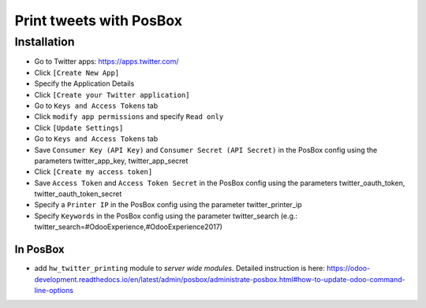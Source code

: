==========================
 Print tweets with PosBox
==========================

Installation
============

* Go to Twitter apps: https://apps.twitter.com/
* Click ``[Create New App]``
* Specify the Application Details
* Click ``[Create your Twitter application]``
* Go to ``Keys and Access Tokens`` tab
* Click ``modify app permissions`` and specify ``Read only``
* Click ``[Update Settings]``
* Go to ``Keys and Access Tokens`` tab
* Save  ``Consumer Key (API Key)`` and ``Consumer Secret (API Secret)`` in the PosBox config using the parameters twitter_app_key, twitter_app_secret
* Click ``[Create my access token]``
* Save ``Access Token`` and ``Access Token Secret`` in the PosBox config using the parameters twitter_oauth_token, twitter_oauth_token_secret
* Specify a ``Printer IP`` in the PosBox config using the parameter twitter_printer_ip
* Specify ``Keywords`` in the PosBox config using the parameter twitter_search (e.g.: twitter_search=#OdooExperience,#OdooExperience2017)

In PosBox
---------

* add ``hw_twitter_printing`` module to *server wide modules*. Detailed instruction is here: https://odoo-development.readthedocs.io/en/latest/admin/posbox/administrate-posbox.html#how-to-update-odoo-command-line-options
